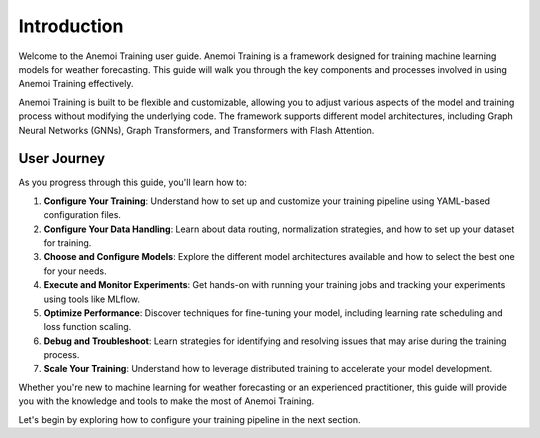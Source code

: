 ##############
 Introduction
##############

Welcome to the Anemoi Training user guide. Anemoi Training is a
framework designed for training machine learning models for weather
forecasting. This guide will walk you through the key components and
processes involved in using Anemoi Training effectively.

Anemoi Training is built to be flexible and customizable, allowing you
to adjust various aspects of the model and training process without
modifying the underlying code. The framework supports different model
architectures, including Graph Neural Networks (GNNs), Graph
Transformers, and Transformers with Flash Attention.

**************
 User Journey
**************

As you progress through this guide, you'll learn how to:

#. **Configure Your Training**: Understand how to set up and customize
   your training pipeline using YAML-based configuration files.

#. **Configure Your Data Handling**: Learn about data routing,
   normalization strategies, and how to set up your dataset for
   training.

#. **Choose and Configure Models**: Explore the different model
   architectures available and how to select the best one for your
   needs.

#. **Execute and Monitor Experiments**: Get hands-on with running your
   training jobs and tracking your experiments using tools like MLflow.

#. **Optimize Performance**: Discover techniques for fine-tuning your
   model, including learning rate scheduling and loss function scaling.

#. **Debug and Troubleshoot**: Learn strategies for identifying and
   resolving issues that may arise during the training process.

#. **Scale Your Training**: Understand how to leverage distributed
   training to accelerate your model development.

Whether you're new to machine learning for weather forecasting or an
experienced practitioner, this guide will provide you with the knowledge
and tools to make the most of Anemoi Training.

Let's begin by exploring how to configure your training pipeline in the
next section.
